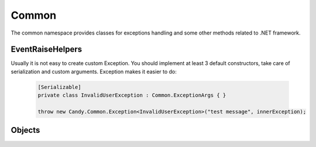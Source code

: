 Common
======

The common namespace provides classes for exceptions handling and some other methods related to .NET framework.

EventRaiseHelpers
-----------------

.. function:: void Raise<TEventArgs>(TEventArgs e, object sender, ref EventHandler<TEventArgs> eventDelegate)

    Helps to raise event handlers.

    If you develop your own class with events it is not handy to raise it. You should check whther it is null. Even in that case your code is not thread safe. This method makes these two checks and calls event. Example:

        .. code-block:: csharp

            // without Candy, not thread safe
            if (TestEvent != null)
                TestEvent(sender, eventArgs);

            // with Candy
            EventHelpers.Raise(eventArgs, sender, ref TestEvent);

.. class:: Exception

    Usually it is not easy to create custom Exception. You should implement at least 3 default constructors, take care of serialization and custom arguments. Exception makes it easier to do:

        .. code-block:: csharp
        
            [Serializable]
            private class InvalidUserException : Common.ExceptionArgs { }

            throw new Candy.Common.Exception<InvalidUserException>("test message", innerException);

Objects
-------

.. function:: static void Swap<T>(ref T item1, ref T item2)

    Swaps two variables by their referencies.
